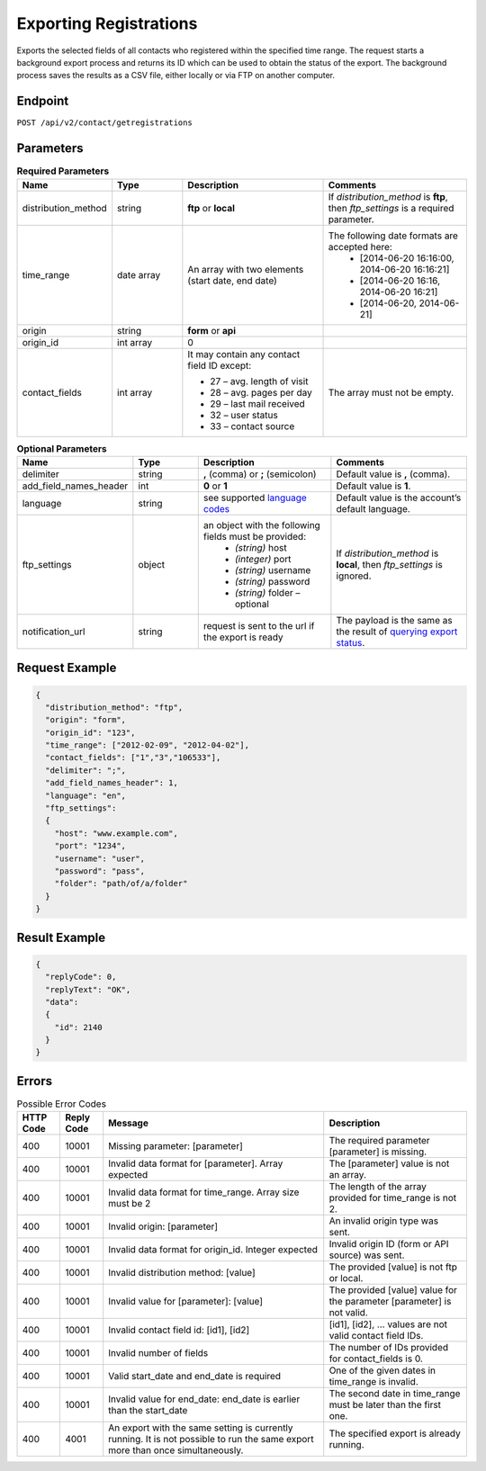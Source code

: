 Exporting Registrations
=======================

Exports the selected fields of all contacts who registered within the specified time range.
The request starts a background export process and returns its ID which can be used to obtain the status of the export. The background process saves the results as a CSV file, either locally or via FTP on another computer.

Endpoint
--------

``POST /api/v2/contact/getregistrations``

Parameters
----------

.. list-table:: **Required Parameters**
   :header-rows: 1
   :widths: 20 20 40 40

   * - Name
     - Type
     - Description
     - Comments
   * - distribution_method
     - string
     - **ftp** or **local**
     - If *distribution_method* is **ftp**, then *ftp_settings* is a required parameter.
   * - time_range
     - date array
     - An array with two elements (start date, end date)
     - The following date formats are accepted here:
        - [2014-06-20 16:16:00, 2014-06-20 16:16:21]
        - [2014-06-20 16:16, 2014-06-20 16:21]
        - [2014-06-20, 2014-06-21]
   * - origin
     - string
     - **form** or **api**
     -
   * - origin_id
     - int array
     - 0
     -
   * - contact_fields
     - int array
     - It may contain any contact field ID except:

       * 27 – avg. length of visit
       * 28 – avg. pages per day
       * 29 – last mail received
       * 32 – user status
       * 33 – contact source

     - The array must not be empty.

.. list-table:: **Optional Parameters**
   :header-rows: 1
   :widths: 20 20 40 40

   * - Name
     - Type
     - Description
     - Comments
   * - delimiter
     - string
     - **,** (comma) or **;** (semicolon)
     - Default value is **,** (comma).
   * - add_field_names_header
     - int
     - **0** or **1**
     - Default value is **1**.
   * - language
     - string
     - see supported `language codes <http://documentation.emarsys.com/?page_id=424>`_
     - Default value is the account’s default language.
   * - ftp_settings
     - object
     - an object with the following fields must be provided:
        * *(string)* host
        * *(integer)* port
        * *(string)* username
        * *(string)* password
        * *(string)* folder – optional
     - If *distribution_method* is **local**, then *ftp_settings* is ignored.
   * - notification_url
     - string
     - request is sent to the url if the export is ready
     - The payload is the same as the result of `querying export status <http://emarsys-dev.readthedocs.org/en/latest/suite/exports/query_status.html>`_.

Request Example
---------------

.. code-block:: json

   {
     "distribution_method": "ftp",
     "origin": "form",
     "origin_id": "123",
     "time_range": ["2012-02-09", "2012-04-02"],
     "contact_fields": ["1","3","106533"],
     "delimiter": ";",
     "add_field_names_header": 1,
     "language": "en",
     "ftp_settings":
     {
       "host": "www.example.com",
       "port": "1234",
       "username": "user",
       "password": "pass",
       "folder": "path/of/a/folder"
     }
   }

Result Example
--------------

.. code-block:: json

   {
     "replyCode": 0,
     "replyText": "OK",
     "data":
     {
       "id": 2140
     }
   }

Errors
------

.. list-table:: Possible Error Codes
   :header-rows: 1

   * - HTTP Code
     - Reply Code
     - Message
     - Description
   * - 400
     - 10001
     - Missing parameter: [parameter]
     - The required parameter [parameter] is missing.
   * - 400
     - 10001
     - Invalid data format for [parameter]. Array expected
     - The [parameter] value is not an array.
   * - 400
     - 10001
     - Invalid data format for time_range. Array size must be 2
     - The length of the array provided for time_range is not 2.
   * - 400
     - 10001
     - Invalid origin: [parameter]
     - An invalid origin type was sent.
   * - 400
     - 10001
     - Invalid data format for origin_id. Integer expected
     - Invalid origin ID (form or API source) was sent.
   * - 400
     - 10001
     - Invalid distribution method: [value]
     - The provided [value] is not ftp or local.
   * - 400
     - 10001
     - Invalid value for [parameter]: [value]
     - The provided [value] value for the parameter [parameter] is not valid.
   * - 400
     - 10001
     - Invalid contact field id: [id1], [id2]
     - [id1], [id2], … values are not valid contact field IDs.
   * - 400
     - 10001
     - Invalid number of fields
     - The number of IDs provided for contact_fields is 0.
   * - 400
     - 10001
     - Valid start_date and end_date is required
     - One of the given dates in time_range is invalid.
   * - 400
     - 10001
     - Invalid value for end_date: end_date is earlier than the start_date
     - The second date in time_range must be later than the first one.
   * - 400
     - 4001
     - An export with the same setting is currently running. It is not possible to run the same export more than once simultaneously.
     - The specified export is already running.
